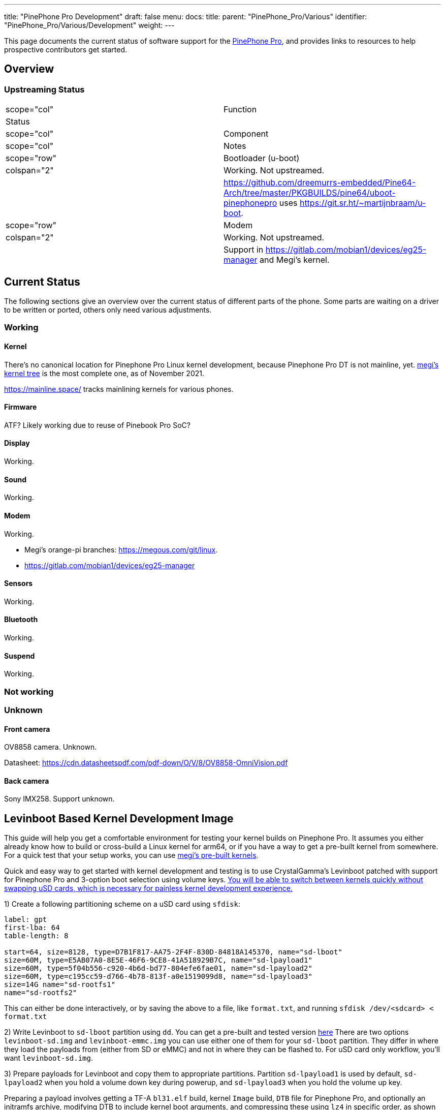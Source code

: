 ---
title: "PinePhone Pro Development"
draft: false
menu:
  docs:
    title:
    parent: "PinePhone_Pro/Various"
    identifier: "PinePhone_Pro/Various/Development"
    weight: 
---

This page documents the current status of software support for the link:/documentation/PinePhone_Pro/_index[PinePhone Pro], and provides links to resources to help prospective contributors get started.

== Overview

=== Upstreaming Status

|===
|scope="col" | Function
2+| Status
|scope="col" | Component
|scope="col" | Notes

|scope="row" | Bootloader (u-boot)
| colspan="2" | Working. Not upstreamed.
|
| https://github.com/dreemurrs-embedded/Pine64-Arch/tree/master/PKGBUILDS/pine64/uboot-pinephonepro uses https://git.sr.ht/~martijnbraam/u-boot.

|scope="row" | Modem
| colspan="2" |Working. Not upstreamed.
|
| Support in https://gitlab.com/mobian1/devices/eg25-manager and Megi's kernel.

|===

== Current Status

The following sections give an overview over the current status of different parts of the phone. Some parts are waiting on a driver to be written or ported, others only need various adjustments.

=== Working

==== Kernel

There's no canonical location for Pinephone Pro Linux kernel development, because Pinephone Pro DT is not mainline, yet. https://xff.cz/git/linux/log/?h=orange-pi-5.16[megi's kernel tree] is the most complete one, as of November 2021.

https://mainline.space/ tracks mainlining kernels for various phones.

==== Firmware

ATF? Likely working due to reuse of Pinebook Pro SoC?

==== Display

Working.

==== Sound

Working.

==== Modem

Working.

* Megi's orange-pi branches: https://megous.com/git/linux.
* https://gitlab.com/mobian1/devices/eg25-manager

==== Sensors

Working.

==== Bluetooth

Working.

==== Suspend

Working.

=== Not working

=== Unknown

==== Front camera

OV8858 camera. Unknown.

Datasheet: https://cdn.datasheetspdf.com/pdf-down/O/V/8/OV8858-OmniVision.pdf

==== Back camera

Sony IMX258. Support unknown.

== Levinboot Based Kernel Development Image

This guide will help you get a comfortable environment for testing your kernel builds on Pinephone Pro. It assumes you either already know how to build or cross-build a Linux kernel for arm64, or if you have a way to get a pre-built kernel from somewhere. For a quick test that your setup works, you can use https://xff.cz/kernels/[megi's pre-built kernels].

Quick and easy way to get started with kernel development and testing is to use CrystalGamma's Levinboot patched with support for Pinephone Pro and 3-option boot selection using volume keys. https://xnux.eu/log/#049[You will be able to switch between kernels quickly without swapping uSD cards, which is necessary for painless kernel development experience.]

1) Create a following partitioning scheme on a uSD card using `sfdisk`:

```
label: gpt
first-lba: 64
table-length: 8

start=64, size=8128, type=D7B1F817-AA75-2F4F-830D-84818A145370, name="sd-lboot"
size=60M, type=E5AB07A0-8E5E-46F6-9CE8-41A518929B7C, name="sd-lpayload1"
size=60M, type=5f04b556-c920-4b6d-bd77-804efe6fae01, name="sd-lpayload2"
size=60M, type=c195cc59-d766-4b78-813f-a0e1519099d8, name="sd-lpayload3"
size=14G name="sd-rootfs1"
name="sd-rootfs2"
```

This can either be done interactively, or by saving the above to a file, like `format.txt`, and running `sfdisk /dev/<sdcard> < format.txt`

2) Write Levinboot to `sd-lboot` partition using `dd`. You can get a pre-built and tested version https://xff.cz/kernels/pinephone-pro/[here] There are two options `levinboot-sd.img` and `levinboot-emmc.img` you can use either one of them for your `sd-lboot` partition. They differ in where they load the payloads from (either from SD or eMMC) and not in where they can be flashed to. For uSD card only workflow, you'll want `levinboot-sd.img`.

3) Prepare payloads for Levinboot and copy them to appropriate partitions. Partition `sd-lpayload1` is used by default, `sd-lpayload2` when you hold a volume down key during powerup, and `sd-lpayload3` when you hold the volume up key.

Preparing a payload involves getting a TF-A `bl31.elf` build, kernel `Image` build, `DTB` file for Pinephone Pro, and optionally an initramfs archive, modifying DTB to include kernel boot arguments, and compressing these using `lz4` in specific order, as shown below.

```
BOOTOPTS=(
        console=tty1

        earlycon=uart8250,mmio32,0xff1a0000
        console=ttyS2,1500000n8

        root=PARTLABEL=emmc-rootfs1
        rootfstype=f2fs
        rootflags=fastboot
        rootwait
        rw

        loglevel=7
)

BOOTOPTS="${BOOTOPTS[@]}"
ALGO="lz4 -zc"

cp -f rk3399-pinephone-pro.dtb board-cfg.dtb
fdtput -pt s board-cfg.dtb /chosen bootargs "$BOOTOPTS"

(
        $ALGO bl31.elf
        $ALGO board-cfg.dtb
        $ALGO Image
.       $ALGO initramfs.img
) > payload.img

dd if=payload.img of=/dev/disk/by-partlabel/sd-lpayload1 bs=4M oflag=direct
```

4) Prepare root filesystem. You can use any Linux distribution for aarch64 for development. For example if you want to use Arch Linux ARM, you would need to format the `sd-rootfs1` partition with `f2fs` filesystem and extract the Arch Linux ARM rootfs tarball there. That will give you a bootable SD card image for Pinephone Pro.

5) Repeat steps 3 and 4 if you want either more kernel payloads, or more Linux distributions on the same uSD card. I recommend having at least some module-less working kernel in `sd-payload3` and perhaps a small userspace in `sd-rootfs1` with a pre-configured WiFi connection, that will allow you to always quickly recover if your development kernel fails to boot, just by pressing volume up key during boot and updating the the kernel in one of the primary payload partitions over WiFi.

== Development discussion

Most of the discussion happens in #pinedev channel on https://www.pine64.org/web-irc/[Pine64 IRC server].

See https://xnux.eu/log/ too.

